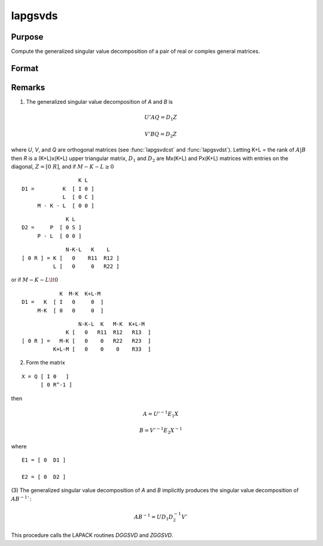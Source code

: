 
lapgsvds
==============================================

Purpose
----------------

Compute the generalized singular value decomposition of a pair of real or complex general matrices.

Format
----------------
.. function:: { C, S, R } = lapgsvds(A, B)

    :param A: data
    :type A: MxN real or complex matrix

    :param B: data
    :type B: PxN real or complex matrix

    :return C: singular values for *A*.

    :rtype C: Lx1 vector

    :return S: singular values for *B*.

    :rtype S: Lx1 vector

    :return R: upper triangular matrix.

    :rtype R: (K+L)x(K+L)

Remarks
-------

(1) The generalized singular value decomposition of *A* and *B* is

.. math::

   U'AQ = D_1Z

.. math::

   V'BQ = D_2Z

where *U*, *V*, and *Q* are orthogonal matrices (see :func:`lapgsvdcst` and
:func:`lapgsvdst`). Letting K+L = the rank of :math:`A|B` then *R* is a (K+L)x(K+L) upper
triangular matrix, :math:`D_1` and :math:`D_2` are Mx(K+L) and Px(K+L) matrices with
entries on the diagonal, :math:`Z = [0\; R]`, and if :math:`M-K-L \geq 0`

::

                     K L
   D1 =         K  [ I 0 ]
                L  [ 0 C ]
        M - K - L  [ 0 0 ]

::

                 K L
   D2 =     P  [ 0 S ]
        P - L  [ 0 0 ]

::

                 N-K-L   K    L
   [ 0 R ] = K [   0    R11  R12 ]
             L [   0     0   R22 ]

or if :math:`M-K-L \lt 0`

::

               K  M-K  K+L-M
   D1 =   K  [ I   0     0  ]
        M-K  [ 0   0     0  ]

::

                     N-K-L  K   M-K  K+L-M
                 K [   0   R11  R12   R13  ]
   [ 0 R ] =   M-K [   0    0   R22   R23  ]
             K+L-M [   0    0    0    R33  ]

(2) Form the matrix

::

   X = Q [ I 0   ]
         [ 0 R^-1 ]

then

.. math::

   A = U'^{-1}E_1X

.. math::

   B = V'^{-1}E_2X^{-1}

where

::

   E1 = [ 0  D1 ]

   E2 = [ 0  D2 ]

(3) The generalized singular value decomposition of *A* and *B* implicitly
produces the singular value decomposition of :math:`AB^{-1}``:

.. math::

   AB^{-1} = UD_1D_2^{-1}V'

This procedure calls the LAPACK routines *DGGSVD* and *ZGGSVD*.

.. seealso:: Functions :func:`lapgsvdcst`, :func:`lapgsvdst`
